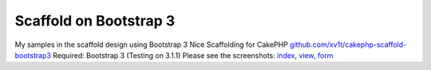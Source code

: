 Scaffold on Bootstrap 3
=======================

My samples in the scaffold design using Bootstrap 3
Nice Scaffolding for CakePHP `github.com/xv1t/cakephp-scaffold-bootstrap3`_
Required: Bootstrap 3 (Testing on 3.1.1) Please see the screenshots:
`index`_, `view`_, `form`_

.. _form: http://i33.fastpic.ru/big/2014/0219/1d/b477fcb85ece2303aa42da8e000d5a1d.png
.. _github.com/xv1t/cakephp-scaffold-bootstrap3: https://github.com/xv1t/cakephp-scaffold-bootstrap3
.. _index: http://i33.fastpic.ru/big/2014/0219/4d/097870b6f932d4b0d10d0994abb93d4d.png
.. _view: http://i33.fastpic.ru/big/2014/0219/99/9e6b791b4ee0ba75dbdfe04614300299.png

.. author:: xv1t
.. categories:: articles, general_interest
.. tags:: bootstrap,scaffold,General Interest

